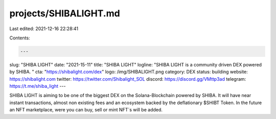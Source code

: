 projects/SHIBALIGHT.md
======================

Last edited: 2021-12-16 22:28:41

Contents:

.. code-block:: md

    ---
slug: "SHIBA LIGHT"
date: "2021-15-11"
title: "SHIBA LIGHT"
logline: "SHIBA LIGHT is a community driven DEX powered by SHIBA. "
cta: "https://shibalight.com/dex"
logo: /img/SHIBALIGHT.png
category: DEX
status: building
website: https://shibalight.com
twitter: https://twitter.com/Shibalight_SOL
discord: https://discord.gg/VMttp3ad
telegram: https://t.me/shiba_light
---

SHIBA LIGHT is aiming to be one of the biggest DEX on the Solana-Blockchain powered by SHIBA. It will have near instant transactions, almost non existing fees and an ecosystem backed by the deflationary $SHIBT Token. In the future an NFT marketplace, were you can buy, sell or mint NFT´s will be added. 


